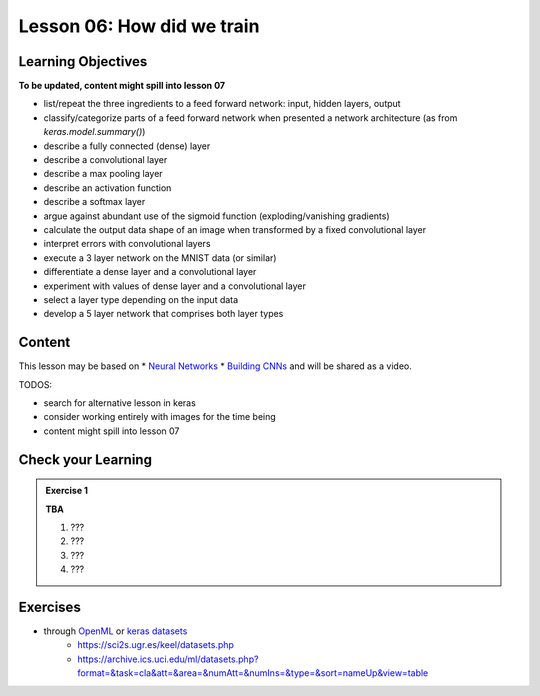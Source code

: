 Lesson 06: How did we train
***************************

Learning Objectives
===================

**To be updated, content might spill into lesson 07**

- list/repeat the three ingredients to a feed forward network: input, hidden layers, output
- classify/categorize parts of a feed forward network when presented a network architecture (as from `keras.model.summary()`)
- describe a fully connected (dense) layer
- describe a convolutional layer
- describe a max pooling layer
- describe an activation function
- describe a softmax layer
- argue against abundant use of the sigmoid function (exploding/vanishing gradients)
- calculate the output data shape of an image when transformed by a fixed convolutional layer
- interpret errors with convolutional layers
- execute a 3 layer network on the MNIST data (or similar)
- differentiate a dense layer and a convolutional layer
- experiment with values of dense layer and a convolutional layer
- select a layer type depending on the input data
- develop a 5 layer network that comprises both layer types

Content
=======

This lesson may be based on
* `Neural Networks <https://colab.research.google.com/github/NeuromatchAcademy/course-content/blob/NMA2020/tutorials/W3D4_DeepLearning1/student/W3D4_Tutorial1.ipynb#scrollTo=xlJ8CTzdqrws>`_
* `Building CNNs <https://colab.research.google.com/github/NeuromatchAcademy/course-content/blob/NMA2020/tutorials/W3D4_DeepLearning1/student/W3D4_Tutorial3.ipynb#scrollTo=SHJQmLVbsDT4>`_
and will be shared as a video.

TODOS:

* search for alternative lesson in keras
* consider working entirely with images for the time being
* content might spill into lesson 07

Check your Learning
===================

.. admonition:: Exercise 1

   **TBA**

   1. ???
   2. ???
   3. ???
   4. ???


Exercises
=========

* through `OpenML <https://docs.openml.org/Datasets/>`_ or `keras datasets <https://keras.io/api/datasets/>`_
   * https://sci2s.ugr.es/keel/datasets.php
   * https://archive.ics.uci.edu/ml/datasets.php?format=&task=cla&att=&area=&numAtt=&numIns=&type=&sort=nameUp&view=table

